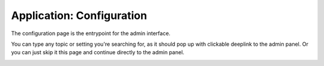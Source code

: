 Application: Configuration
==========================

The configuration page is the entrypoint for the admin interface.

You can type any topic or setting you're searching for, as it should pop up with clickable deeplink to the admin panel.
Or you can just skip it this page and continue directly to the admin panel.


.. image:: ../_static/screenshots/frontend/configuration.png
    :target: ../_static/screenshots/frontend/configuration.png
    :alt: Configuration
